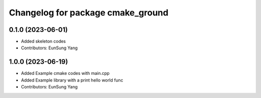 ^^^^^^^^^^^^^^^^^^^^^^^^^^^^^^^^^^
Changelog for package cmake_ground
^^^^^^^^^^^^^^^^^^^^^^^^^^^^^^^^^^

0.1.0 (2023-06-01)
------------------
* Added skeleton codes
* Contributors: EunSung Yang

1.0.0 (2023-06-19)
------------------
* Added Example cmake codes with main.cpp
* Added Example library with a print hello world func
* Contributors: EunSung Yang
